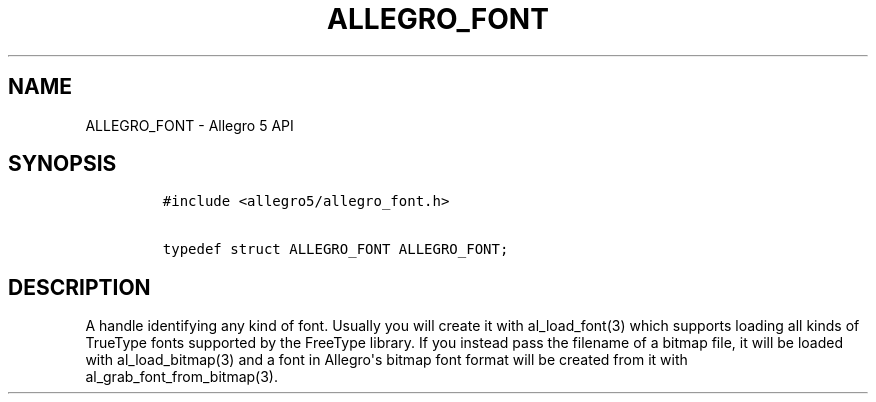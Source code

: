 .TH ALLEGRO_FONT 3 "" "Allegro reference manual"
.SH NAME
.PP
ALLEGRO_FONT \- Allegro 5 API
.SH SYNOPSIS
.IP
.nf
\f[C]
#include\ <allegro5/allegro_font.h>

typedef\ struct\ ALLEGRO_FONT\ ALLEGRO_FONT;
\f[]
.fi
.SH DESCRIPTION
.PP
A handle identifying any kind of font.
Usually you will create it with al_load_font(3) which supports loading
all kinds of TrueType fonts supported by the FreeType library.
If you instead pass the filename of a bitmap file, it will be loaded
with al_load_bitmap(3) and a font in Allegro\[aq]s bitmap font format
will be created from it with al_grab_font_from_bitmap(3).
